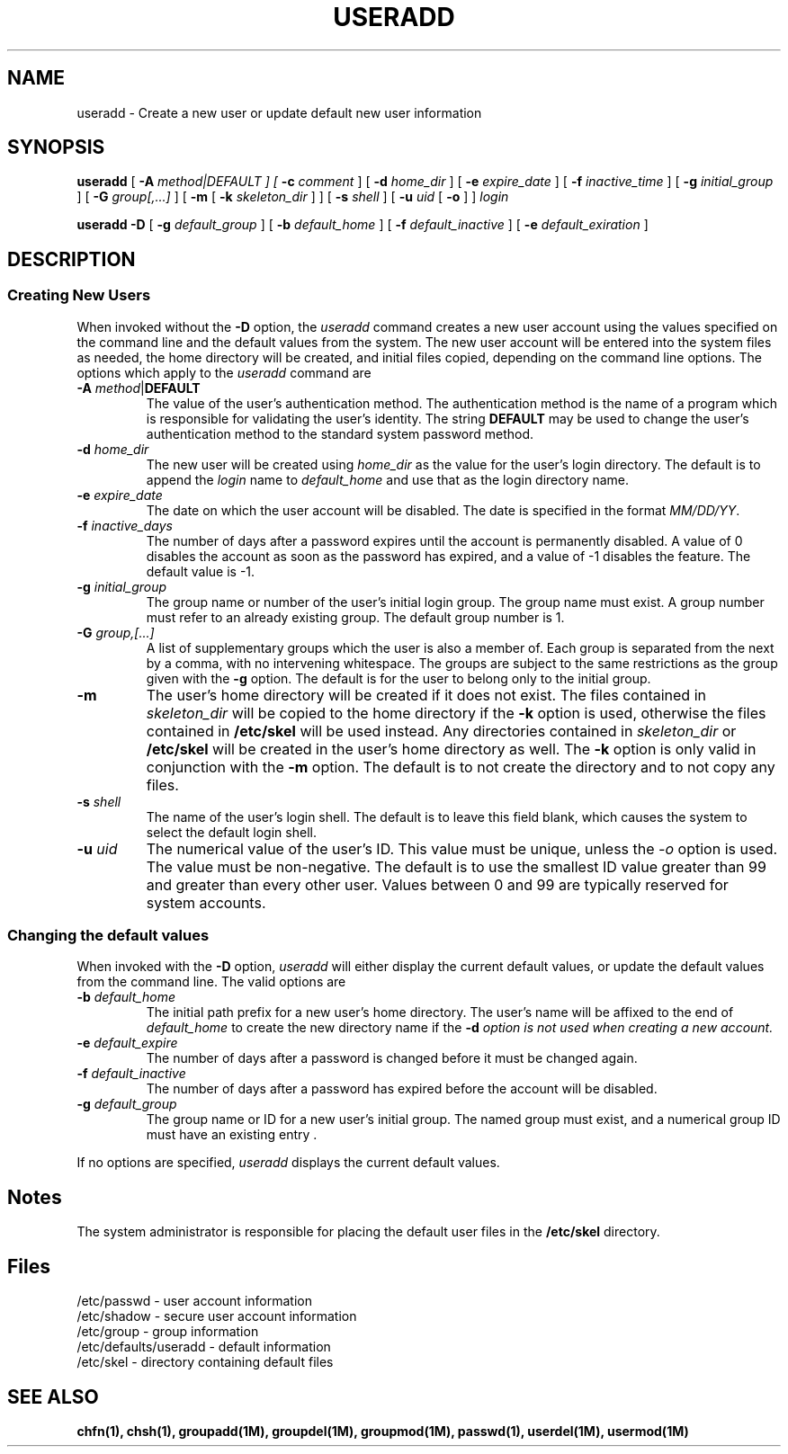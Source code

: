 .\" Copyright 1991, 1992, John F. Haugh II
.\" All rights reserved.
.\"
.\" Permission is granted to copy and create derivative works for any
.\" non-commercial purpose, provided this copyright notice is preserved
.\" in all copies of source code, or included in human readable form
.\" and conspicuously displayed on all copies of object code or
.\" distribution media.
.\"
.\" This software is provided on an AS-IS basis and the author makes
.\" no warrantee of any kind.
.\"
.\"	@(#)useradd.1	3.3	13:04:12	7/27/92
.\"
.TH USERADD 1M
.SH NAME
useradd \- Create a new user or update default new user information
.SH SYNOPSIS
.B useradd
[ \fB-A\fI method|DEFAULT ]
[ \fB-c\fI comment\fR ]
[ \fB-d\fI home_dir\fR ]
[ \fB-e\fI expire_date\fR ]
[ \fB-f\fI inactive_time\fR ]
[ \fB-g\fI initial_group\fR ]
[ \fB-G\fI group[,...]\fR ]
[ \fB-m\fR [ \fB-k\fI skeleton_dir\fR ] ]
[ \fB-s\fI shell\fR ]
[ \fB-u\fI uid \fR[ \fB-o\fR ] ]
.I login
.sp 1
.B useradd
\fB-D\fR
[ \fB-g\fI default_group\fR ]
[ \fB-b\fI default_home\fR ]
[ \fB-f\fI default_inactive\fR ]
[ \fB-e\fI default_exiration\fR ]
.SH DESCRIPTION
.SS Creating New Users
When invoked without the \fB-D\fR option, the \fIuseradd\fR command
creates a new user account using the values specified on the
command line and the default values from the system.
The new user account will be entered into the system files as needed,
the home directory will be created, and initial files copied, depending
on the command line options.
The options which apply to the \fIuseradd\fR command are
.IP "\fB-A \fImethod\fR|\fBDEFAULT\fR"
The value of the user's authentication method.
The authentication method is the name of a program which is responsible
for validating the user's identity.
The string \fBDEFAULT\fR may be used to change the user's authentication
method to the standard system password method.
.IP "\fB-d \fIhome_dir\fR"
The new user will be created using \fIhome_dir\fR as the value for
the user's login directory.
The default is to append the \fIlogin\fR name to \fIdefault_home\fR
and use that as the login directory name.
.IP "\fB-e \fIexpire_date\fR"
The date on which the user account will be disabled.
The date is specified in the format \fIMM/DD/YY\fR.
.IP "\fB-f \fIinactive_days\fR"
The number of days after a password expires until the account
is permanently disabled.
A value of 0 disables the account as soon as the password has
expired, and a value of -1 disables the feature.
The default value is -1.
.IP "\fB-g \fIinitial_group\fR"
The group name or number of the user's initial login group.
The group name must exist.  A group number must refer to an
already existing group.
The default group number is 1.
.IP "\fB-G \fIgroup,[...]\fR"
A list of supplementary groups which the user is also a member
of.
Each group is separated from the next by a comma, with no
intervening whitespace.
The groups are subject to the same restrictions as the group
given with the \fB-g\fR option.
The default is for the user to belong only to the initial group.
.IP \fB-m\fR
The user's home directory will be created if it does not exist.
The files contained in \fIskeleton_dir\fR will be copied to the
home directory if the \fB-k\fR option is used, otherwise the
files contained in \fB/etc/skel\fR will be used instead.
Any directories contained in \fIskeleton_dir\fR or \fB/etc/skel\fR
will be created in the user's home directory as well.
The \fB-k\fR option is only valid in conjunction with the \fB-m\fR
option.
The default is to not create the directory and to not copy any
files.
.IP "\fB-s \fIshell\fR"
The name of the user's login shell.
The default is to leave this field blank, which causes the system
to select the default login shell.
.IP "\fB-u \fIuid\fR"
The numerical value of the user's ID.
This value must be unique, unless the \fI-o\fR option is used.
The value must be non-negative.
The default is to use the smallest ID value greater than 99 and
greater than every other user.
Values between 0 and 99 are typically reserved for system accounts.
.SS Changing the default values
When invoked with the \fB-D\fR option, \fIuseradd\fR will either
display the current default values, or update the default values
from the command line.
The valid options are
.IP "\fB-b \fIdefault_home\fR"
The initial path prefix for a new user's home directory.
The user's name will be affixed to the end of \fIdefault_home\fR
to create the new directory name if the \fB-d\fI option is not
used when creating a new account.
.IP "\fB-e \fIdefault_expire\fR"
The number of days after a password is changed before it must
be changed again.
.IP "\fB-f \fIdefault_inactive\fR"
The number of days after a password has expired before the
account will be disabled.
.IP "\fB-g \fIdefault_group\fR"
The group name or ID for a new user's initial group.
The named group must exist, and a numerical group ID must have
an existing entry .
.PP
If no options are specified, \fIuseradd\fR displays the current
default values.
.SH Notes
The system administrator is responsible for placing the default
user files in the \fB/etc/skel\fR directory.
.SH Files
/etc/passwd \- user account information
.br
/etc/shadow \- secure user account information
.br
/etc/group \- group information
.br
/etc/defaults/useradd \- default information
.br
/etc/skel \- directory containing default files
.SH SEE ALSO
\fBchfn(1), chsh(1), groupadd(1M), groupdel(1M), groupmod(1M),
passwd(1), userdel(1M), usermod(1M)
